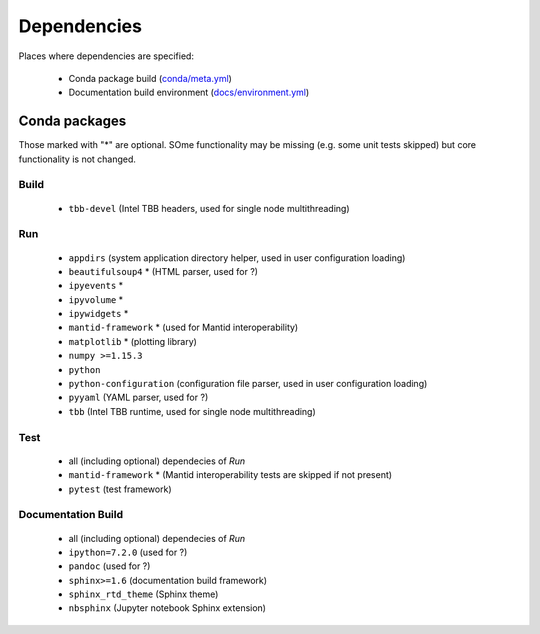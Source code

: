 Dependencies
============

Places where dependencies are specified:

  - Conda package build (`conda/meta.yml <https://github.com/scipp/scipp/blob/master/conda/meta.yaml>`_)
  - Documentation build environment (`docs/environment.yml <https://github.com/scipp/scipp/blob/master/docs/environment.yml>`_)

Conda packages
##############

Those marked with "*" are optional.
SOme functionality may be missing (e.g. some unit tests skipped) but core functionality is not changed.

Build
-----

  - ``tbb-devel`` (Intel TBB headers, used for single node multithreading)

Run
---

  - ``appdirs`` (system application directory helper, used in user configuration loading)
  - ``beautifulsoup4`` * (HTML parser, used for ?)
  - ``ipyevents`` *
  - ``ipyvolume`` *
  - ``ipywidgets`` *
  - ``mantid-framework`` * (used for Mantid interoperability)
  - ``matplotlib`` * (plotting library)
  - ``numpy >=1.15.3``
  - ``python``
  - ``python-configuration`` (configuration file parser, used in user configuration loading)
  - ``pyyaml`` (YAML parser, used for ?)
  - ``tbb`` (Intel TBB runtime, used for single node multithreading)

Test
----

  - all (including optional) dependecies of *Run*
  - ``mantid-framework`` * (Mantid interoperability tests are skipped if not present)
  - ``pytest`` (test framework)

Documentation Build
-------------------

  - all (including optional) dependecies of *Run*
  - ``ipython=7.2.0`` (used for ?)
  - ``pandoc`` (used for ?)
  - ``sphinx>=1.6`` (documentation build framework)
  - ``sphinx_rtd_theme`` (Sphinx theme)
  - ``nbsphinx`` (Jupyter notebook Sphinx extension)
